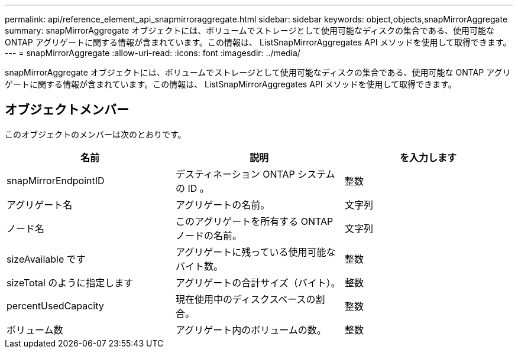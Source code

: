 ---
permalink: api/reference_element_api_snapmirroraggregate.html 
sidebar: sidebar 
keywords: object,objects,snapMirrorAggregate 
summary: snapMirrorAggregate オブジェクトには、ボリュームでストレージとして使用可能なディスクの集合である、使用可能な ONTAP アグリゲートに関する情報が含まれています。この情報は、 ListSnapMirrorAggregates API メソッドを使用して取得できます。 
---
= snapMirrorAggregate
:allow-uri-read: 
:icons: font
:imagesdir: ../media/


[role="lead"]
snapMirrorAggregate オブジェクトには、ボリュームでストレージとして使用可能なディスクの集合である、使用可能な ONTAP アグリゲートに関する情報が含まれています。この情報は、 ListSnapMirrorAggregates API メソッドを使用して取得できます。



== オブジェクトメンバー

このオブジェクトのメンバーは次のとおりです。

|===
| 名前 | 説明 | を入力します 


 a| 
snapMirrorEndpointID
 a| 
デスティネーション ONTAP システムの ID 。
 a| 
整数



 a| 
アグリゲート名
 a| 
アグリゲートの名前。
 a| 
文字列



 a| 
ノード名
 a| 
このアグリゲートを所有する ONTAP ノードの名前。
 a| 
文字列



 a| 
sizeAvailable です
 a| 
アグリゲートに残っている使用可能なバイト数。
 a| 
整数



 a| 
sizeTotal のように指定します
 a| 
アグリゲートの合計サイズ（バイト）。
 a| 
整数



 a| 
percentUsedCapacity
 a| 
現在使用中のディスクスペースの割合。
 a| 
整数



 a| 
ボリューム数
 a| 
アグリゲート内のボリュームの数。
 a| 
整数

|===